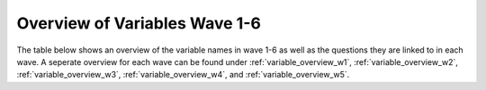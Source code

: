 .. _variables:


Overview of Variables Wave 1-6 
=======================================

The table below shows an overview of the variable names in wave 1-6 as well as the questions they are linked to in each wave. A seperate overview for each wave can be found under :ref:`variable_overview_w1`, :ref:`variable_overview_w2`, :ref:`variable_overview_w3`, :ref:`variable_overview_w4`, and :ref:`variable_overview_w5`.


.. csv-table:: Overview of Variables Wave 1-6
   :file: variable_table-waves-1-2-3-4-5-6-e.csv
   :header-rows: 1
   :widths: 20 20 20 10 10 10 10 10 10 10
